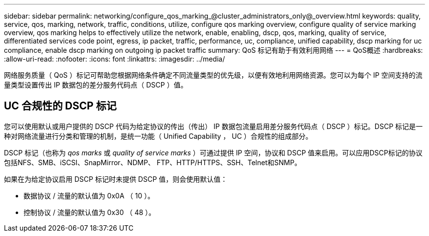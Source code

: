 ---
sidebar: sidebar 
permalink: networking/configure_qos_marking_@cluster_administrators_only@_overview.html 
keywords: quality, service, qos, marking, network, traffic, conditions, utilize, configure qos marking overview, configure quality of service marking overview, qos marking helps to effectively utilize the network, enable, enabling, dscp, qos, marking, quality of service, differentiated services code point, egress, ip packet, traffic, performance, uc, compliance, unified capability, dscp marking for uc compliance, enable dscp marking on outgoing ip packet traffic 
summary: QoS 标记有助于有效利用网络 
---
= QoS概述
:hardbreaks:
:allow-uri-read: 
:nofooter: 
:icons: font
:linkattrs: 
:imagesdir: ../media/


[role="lead"]
网络服务质量（ QoS ）标记可帮助您根据网络条件确定不同流量类型的优先级，以便有效地利用网络资源。您可以为每个 IP 空间支持的流量类型设置传出 IP 数据包的差分服务代码点（ DSCP ）值。



== UC 合规性的 DSCP 标记

您可以使用默认或用户提供的 DSCP 代码为给定协议的传出（传出） IP 数据包流量启用差分服务代码点（ DSCP ）标记。DSCP 标记是一种对网络流量进行分类和管理的机制，是统一功能（ Unified Capability ， UC ）合规性的组成部分。

DSCP 标记（也称为 _qos marks_ 或 _quality of service marks_ ）可通过提供 IP 空间，协议和 DSCP 值来启用。可以应用DSCP标记的协议包括NFS、SMB、iSCSI、SnapMirror、NDMP、 FTP、HTTP/HTTPS、SSH、Telnet和SNMP。

如果在为给定协议启用 DSCP 标记时未提供 DSCP 值，则会使用默认值：

* 数据协议 / 流量的默认值为 0x0A （ 10 ）。
* 控制协议 / 流量的默认值为 0x30 （ 48 ）。

